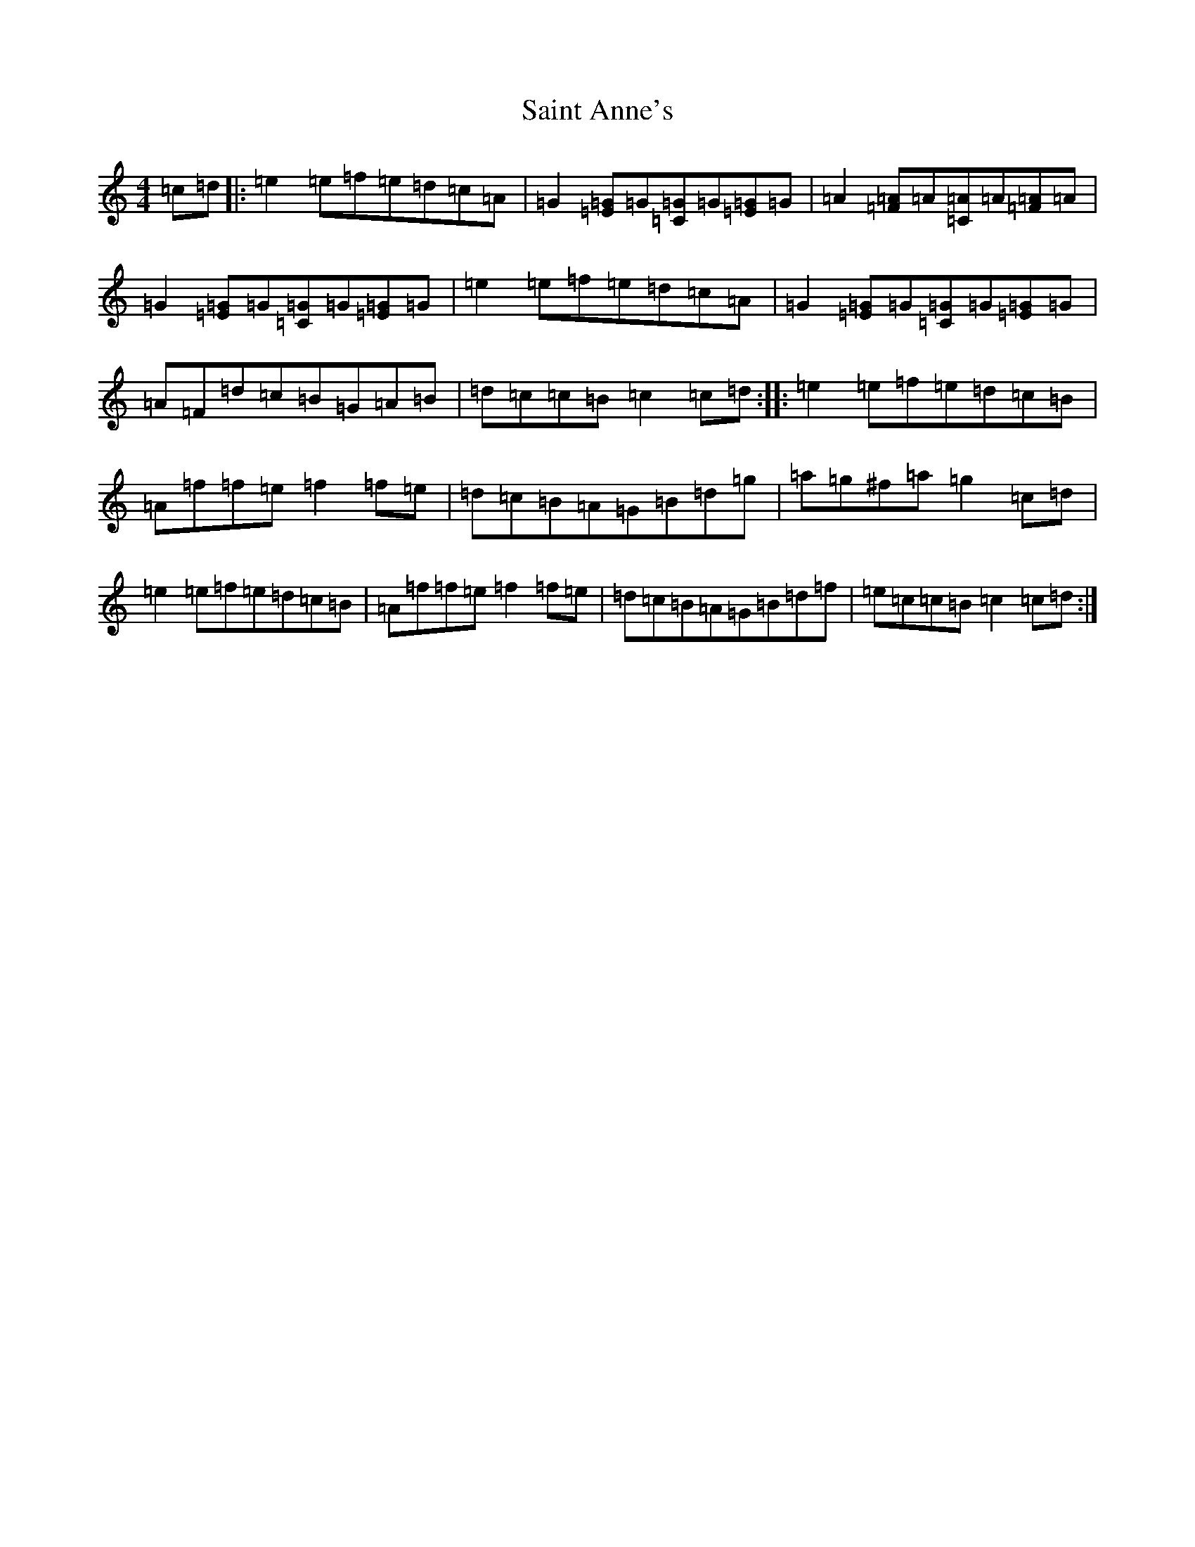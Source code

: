 X: 18746
T: Saint Anne's
S: https://thesession.org/tunes/103#setting20675
Z: D Major
R: reel
M: 4/4
L: 1/8
K: C Major
=c=d|:=e2=e=f=e=d=c=A|=G2[=E=G]=G[=G=C]=G[=G=E]=G|=A2[=F=A]=A[=C=A]=A[=F=A]=A|=G2[=E=G]=G[=C=G]=G[=E=G]=G|=e2=e=f=e=d=c=A|=G2[=E=G]=G[=C=G]=G[=E=G]=G|=A=F=d=c=B=G=A=B|=d=c=c=B=c2=c=d:||:=e2=e=f=e=d=c=B|=A=f=f=e=f2=f=e|=d=c=B=A=G=B=d=g|=a=g^f=a=g2=c=d|=e2=e=f=e=d=c=B|=A=f=f=e=f2=f=e|=d=c=B=A=G=B=d=f|=e=c=c=B=c2=c=d:|